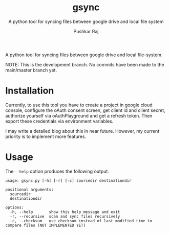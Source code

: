 #+TITLE: gsync
#+SUBTITLE: A python tool for syncing files between google drive and local file system
#+AUTHOR: Pushkar Raj
#+EMAIL: px86@protonmail.com


A python tool for syncing files between google drive and local file-system.

NOTE: This is the development branch. No commits have been made to the main/master branch yet.

* Installation

Currently, to use this tool you have to create a project in google cloud console, configure the oAuth consent screen, get client id and client secret, authorize yourself via oAuthPlayground and get a refresh token. Then export these credentials via environment variables.

I may write a detailed blog about this in near future. However, my current priority is to implement more features.

* Usage

The =--help= option produces the following output.

#+begin_src shell
  usage: gsync.py [-h] [-r] [-c] sourcedir destinationdir

  positional arguments:
    sourcedir
    destinationdir

  options:
    -h, --help       show this help message and exit
    -r, --recursive  scan and sync files recursively
    -c, --checksum   use checksum instead of last modified time to  compare files (NOT IMPLEMENTED YET)

#+end_src
